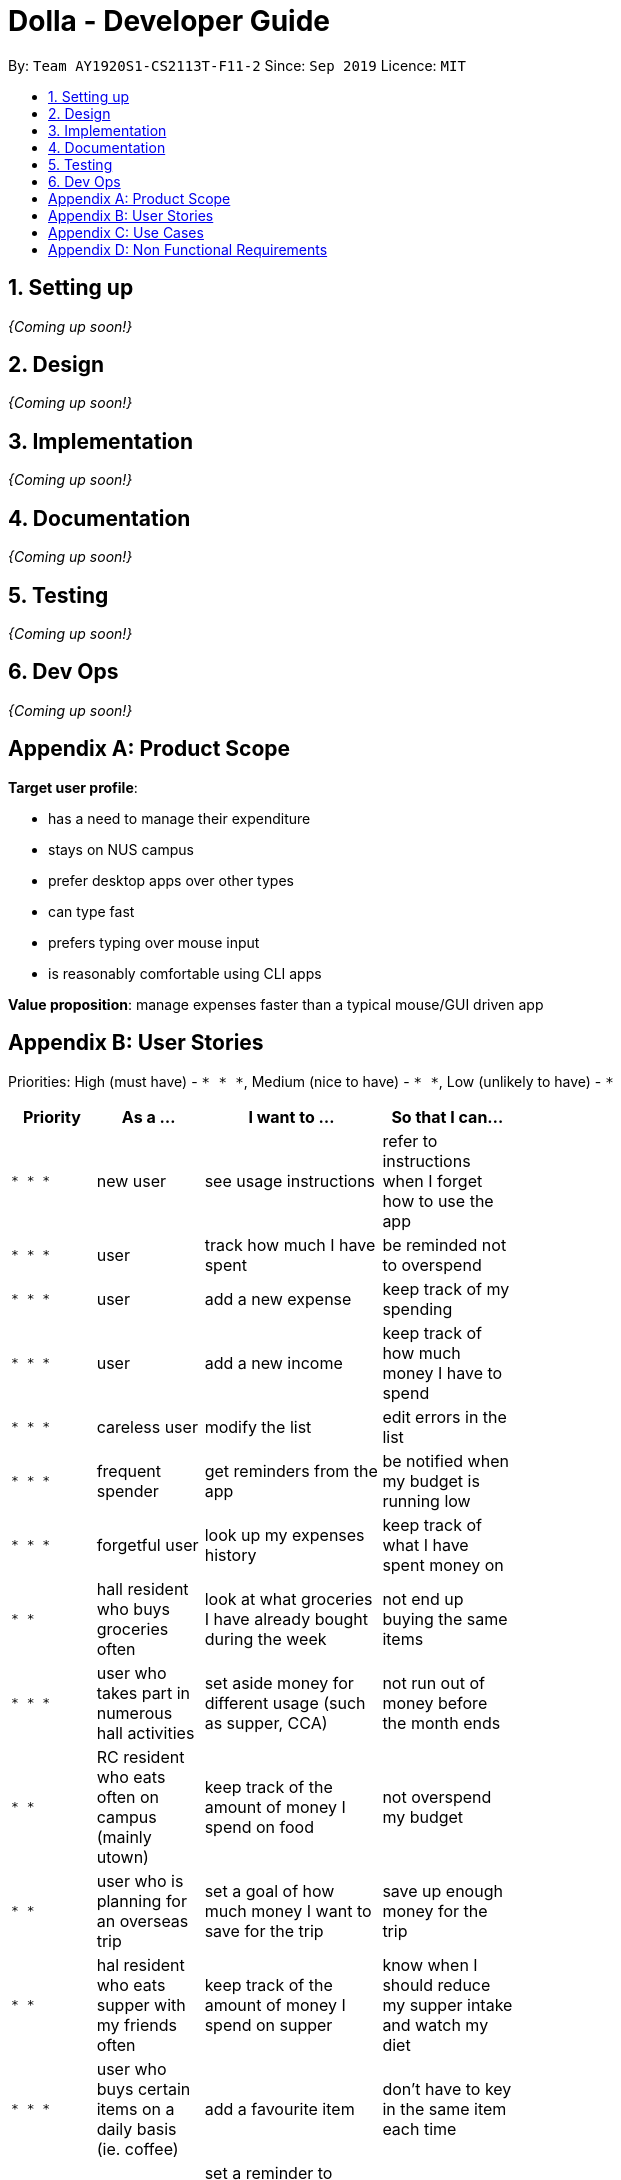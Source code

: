 = Dolla - Developer Guide
:site-section: DeveloperGuide
:toc:
:toc-title:
:toc-placement: preamble
:sectnums:


By: `Team AY1920S1-CS2113T-F11-2`      Since: `Sep 2019`      Licence: `MIT`

== Setting up

_{Coming up soon!}_

== Design

_{Coming up soon!}_

== Implementation

_{Coming up soon!}_

== Documentation

_{Coming up soon!}_

== Testing

_{Coming up soon!}_

== Dev Ops

_{Coming up soon!}_

[appendix]
== Product Scope

*Target user profile*:

* has a need to manage their expenditure
* stays on NUS campus
* prefer desktop apps over other types
* can type fast
* prefers typing over mouse input
* is reasonably comfortable using CLI apps

*Value proposition*: manage expenses faster than a typical mouse/GUI driven app

[appendix]
== User Stories

Priorities: High (must have) - `* * \*`, Medium (nice to have) - `* \*`, Low (unlikely to have) - `*`

[width="59%",cols="22%,<23%,<25%,<30%",options="header",]
|=======================================================================
|Priority |As a ... |I want to ... |So that I can...
|`* * *` |new user |see usage instructions |refer to instructions when I forget how to use the app

|`* * *` |user |track how much I have spent |be reminded not to overspend

|`* * *` |user |add a new expense |keep track of my spending

|`* * *` |user |add a new income |keep track of how much money I have to spend

|`* * *` |careless user |modify the list |edit errors in the list

|`* * *` |frequent spender |get reminders from the app |be notified when my budget is running low

|`* * *` |forgetful user |look up my expenses history |keep track of what I have spent money on

|`* *` |hall resident who buys groceries often |look at what groceries I have already bought during the week |not end up buying the same items

|`* * *` |user who takes part in numerous hall activities|set aside money for different usage (such as supper, CCA) |not run out of money before the month ends

|`* *` |RC resident who eats often on campus (mainly utown) |keep track of the amount of money I spend on food |not overspend my budget

|`* *` |user who is planning for an overseas trip |set a goal of how much money I want to save for the trip |save up enough money for the trip

|`* *` |hal resident who eats supper with my friends often |keep track of the amount of money I spend on supper |know when I should reduce my supper intake and watch my diet

|`* * *` |user who buys certain items on a daily basis (ie. coffee)|add a favourite item |don't have to key in the same item each time

|`* * *` |forgetful user |set a reminder to return the money I borrowed from my friends |pay back their money on time

|`* *` |student receiving allowance from my parents |set a limit to the amount of money I spend daily/weekly |be notified when I am about to overspend my allowance

|`* * *` |user who spends on many items |view my monthly spending record graphically |have a clear idea of my spending habits

|`* * *` |unorganised user |filter out my expenses based on tags (food, drinks etc) |have a clearer view of my expenses

|`* *` |unorganised user |sort my expenses according to input date/amount spent |view my expenses in a more systematic way

|`* *` |user |keep track of recurring payments each month |allocate my budget efficiently

|`* *` |user |get reminder notifications for my recurring payments |remember to pay them on time

|`* *` |user who often orders delivery with hall friends |split the bill efficiently and keep track of who has not paid me back |remember who still owes me money

|`* *` |spendthrift |get suggestions/reminders from the app |cut down on unnecessary expenditure

|`* *` |user who dines out with friends often |split the bill efficiently |not waste time calculating the bill

|`* *` |student doing a project that requires the purchase of project materials (ie architecture) |keep track of the money spent on the project |not overspend on my project allowance

|`* *` |user paying for my own tuition and hall fees |get notified when the payment deadlines are near |pay on time and not have to pay late fees

|`*` |student who likes to buy new IT gadgets |keep track of how much money I have saved for the items I want to buy |know when I have saved sufficient funds for the item

|`* *` |user who buys groceries |keep track of the amount of money spent on groceries |plan my expenses in a more effective way

|`*` |committee member who often buy items for my hall events |keep track of the amount of money I have spent for the events |remember to get my reimbursement

|`*` |user |analyse my spending trends over a period of time |monitor my spending habits

|`*` |user who loves to buy clothes |get reminders when i overspend on certain items |be reminded to cut down on my shopping

|`*` |exchange student staying on campus |convert the prices of products into my home country’s currency |make better judgement with my purchases

|`* *` |student who takes multiple freelance jobs |see the individual total income I’ve made |judge which jobs are more worth my time

|`* * *` |teaching assistant |track the money I have earned |know my disposable income

|`*` |avid gamer |track my monthly spending on the various gaming services I have subscribed to |not overspend my budget

|`* * *` |clumsy user |edit or remove entries I’ve added |accurately track my finances

|`*` |student who wants to buy gifts for my friends |specify the amount of money I want to save each month |purchase the gifts when their birthday arrives

|=======================================================================

[appendix]
== Use Cases

(For all use cases below, the *System* is `Dolla` and the *Actor* is the `user`, unless specified otherwise)

[discrete]
=== Use case: Add a new income/expense entry.

*MSS*

1. User requests to add a new income/expense entry.
2. Dolla adds new income/expense entry.
+
Use case ends.

*Extensions*

[none]
* 1a. The input format is invalid.
+
[none]
** 1a1. Dolla shows an error message.
+
Use case ends.

[discrete]
=== Use case: View a list of all expenses of a specific tag sorted by date.

*MSS*

1. User requests to list expenses entries stored in Dolla.
2. Dolla shows a list of expenses entries, with the most recent additions on top.
3. User requests to display expenses entries with a specified tag.
4. Dolla shows a list of expenses entries with the specified tag.
5. User requests to sort the list by date.
6. Dolla sorts the list by date in ascending order. Expenses without dates are pushed to the bottom of the list.
+
Use case ends.

*Extensions*

[none]
* 2a. The list is empty
+
Use case ends.

[none]
* 3a. No entries correspond to the given tag.
+
[none]
** 3a1. Dolla shows an error message.
+
Use case resumes at step 2.

[discrete]
=== Use case: Remove a recently added expense/income.

*MSS*

1. User requests to list expenses and income entries stored in Dolla.
2. Dolla shows a list of expenses and income entries, with the most recent additions on top.
3. User requests to remove the specific expense/income entry in the list.
4. Dolla removes the expense/income.
+
Use case ends.

*Extensions*

[none]
* 2a. The list is empty.
+
Use case ends.

[none]
* 3a. The given index is invalid.
+
[none]
** 3a1. Dolla shows an error message.
+
Use case resumes at step 2.

[discrete]
=== Use case: Modify a particular income entry.

*MSS*

1. User requests to list income stored in Dolla.
2. Dolla shows a list of income entries, with the most recent additions on top.
3. User requests to list income entries with descriptions containing a specified string.
4. Dolla shows a list of income entries with descriptions containing the given string.
5. User requests to modify the specific income entry in the list.
6. Dolla asks user to input corrected details.
7. User inputs the corrected details.
8. Dolla updates the modified income entry.
+
Use case ends.

*Extensions*

[none]
* 2a. The list is empty
+
Use case ends.

[none]
* 3a. The given string does not correspond to any entries.
+
[none]
** 3a1. Dolla shows an error message.
+
Use case resumes at step 2.

[none]
* 5a. The given index is invalid.
+
[none]
** 5a1. Dolla shows an error message.
+
Use case resumes at step 4.

[none]
* 7a. The input format is invalid.
+
[none]
** 7a1. Dolla shows an error message.
+
Use case resumes at step 6.

[discrete]
=== Use case: Set a new duration-based expense limit.

*MSS*

1. User requests to set a new expense limit.
2. Dolla adds new expense limit for specified duration.
+
Use case ends.

*Extensions*

[none]
* 1a. The input format is invalid.
+
[none]
** 1a1. Dolla shows an error message.
+
Use case ends.

[discrete]
=== Use case: Set a new savings goal for each month.

*MSS*

1. User requests to set a new savings goal.
2. Dolla adds new saving goal for specified duration.
+
Use case ends.

*Extensions*

[none]
* 1a. The input format is invalid.
+
[none]
** 1a1. Dolla shows an error message.
+
Use case ends.

[discrete]
=== Use case: View any important issues such as upcoming payments, limits that are about to be broken, or savings that might become unfulfillable soon.

*MSS*

1. User requests to view reminders
2. Dolla shows a list of important reminders
+
Use case ends.

*Extensions*

[none]
* 2a. The list is empty
+
Use case ends.

[discrete]
=== Use case: Favourite certain expenses for quick entry additions and add that expense entry again.

*MSS*

1. User requests to list expenses entries stored in Dolla.
2. Dolla shows a list of expenses entries, with the most recent additions on top.
3. User requests to favourite the specific expense entry in the list.
4. Dolla stores the expense in a favourites list.
5. User requests to list favourites.
6. Dolla shows a list of favourites.
7. User requests to add the specific entry in the list.
8. Dolla adds new expense entry.
+
Use case ends.

*Extensions*

[none]
* 2a. The list is empty
+
Use case ends.

[none]
* 3a. The given index is invalid.
+
[none]
** 3a1. Dolla shows an error message.
+
Use case resumes at step 2.

[none]
* 7a. The given index is invalid.
+
[none]
** 7a1. Dolla shows an error message.
+
Use case resumes at step 6.

[discrete]
=== Use case: Track money borrowed to a friend, and check as done when money is returned.

*MSS*

1. User requests to add new ‘loan’ entry for a specific date.
2. Dolla adds new ‘borrow’ entry and adds expense to given date..
3. User requests to list all loans.
4. Dolla shows a list of all loans, with incomplete ones at the top..
5. User requests to mark the specific loan in the list as done.
6. Dolla adds income to current date, and marks loan as done.
+
Use case ends.

*Extensions*

[none]
* 1a. The input format is invalid.
+
[none]
** 1a1. Dolla shows an error message.
+
Use case ends.

[none]
* 5a. The given index is invalid.
+
[none]
** 5a1. Dolla shows an error message.
+
Use case resumes at step 2.

_{More to be added}_

[appendix]
== Non Functional Requirements

.  Should work on any <<mainstream-os,mainstream OS>> as long as it has Java `11` or above installed.
.  Should be able to hold up to 1000 logs of expenses and incomes without a noticeable sluggishness in performance for typical usage.
.  A user with above average typing speed for regular English text (i.e. not code, not system admin commands) should be able to accomplish most of the tasks faster using commands than using the mouse.

_{More to be added}_
